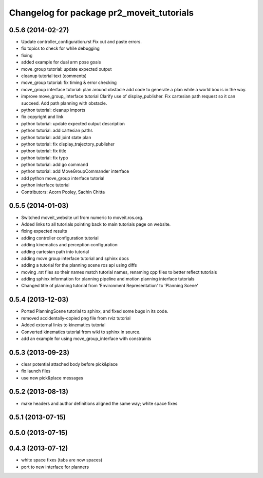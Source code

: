 ^^^^^^^^^^^^^^^^^^^^^^^^^^^^^^^^^^^^^^^^^^
Changelog for package pr2_moveit_tutorials
^^^^^^^^^^^^^^^^^^^^^^^^^^^^^^^^^^^^^^^^^^

0.5.6 (2014-02-27)
------------------
* Update controller_configuration.rst
  Fix cut and paste errors.
* fix topics to check for while debugging
* fixing
* added example for dual arm pose goals
* move_group tutorial: update expected output
* cleanup tutorial text (comments)
* move_group tutorial: fix timing & error checking
* move_group interface tutorial: plan around obstacle
  add code to generate a plan while a world box is in the way.
* improve move_group_interface tutorial
  Clarify use of display_publisher.
  Fix cartesian path request so it can succeed.
  Add path planning with obstacle.
* python tutorial: cleanup imports
* fix copyright and link
* python tutorial: update expected output description
* python tutorial: add cartesian paths
* python tutorial: add joint state plan
* python tutorial: fix display_trajectory_publisher
* python tutorial: fix title
* python tutorial: fix typo
* python tutorial: add go command
* python tutorial: add MoveGroupCommander interface
* add python move_group interface tutorial
* python interface tutorial
* Contributors: Acorn Pooley, Sachin Chitta

0.5.5 (2014-01-03)
------------------
* Switched moveit_website url from numeric to moveit.ros.org.
* Added links to all tutorials pointing back to main tutorials page on website.
* fixing expected results
* adding controller configuration tutorial
* adding kinematics and perception configuration
* adding cartesian path into tutorial
* adding move group interface tutorial and sphinx docs
* adding a tutorial for the planning scene ros api using diffs
* moving .rst files so their names match tutorial names, renaming cpp files to better reflect tutorials
* adding sphinx information for planning pipeline and motion planning interface tutorials
* Changed title of planning tutorial from 'Environment Representation' to 'Planning Scene'

0.5.4 (2013-12-03)
------------------
* Ported PlanningScene tutorial to sphinx, and fixed some bugs in its code.
* removed accidentally-copied png file from rviz tutorial
* Added external links to kinematics tutorial
* Converted kinematics tutorial from wiki to sphinx in source.
* add an example for using move_group_interface with constraints

0.5.3 (2013-09-23)
------------------
* clear potential attached body before pick&place
* fix launch files
* use new pick&place messages

0.5.2 (2013-08-13)
------------------
* make headers and author definitions aligned the same way; white space fixes

0.5.1 (2013-07-15)
------------------

0.5.0 (2013-07-15)
------------------

0.4.3 (2013-07-12)
------------------
* white space fixes (tabs are now spaces)
* port to new interface for planners
